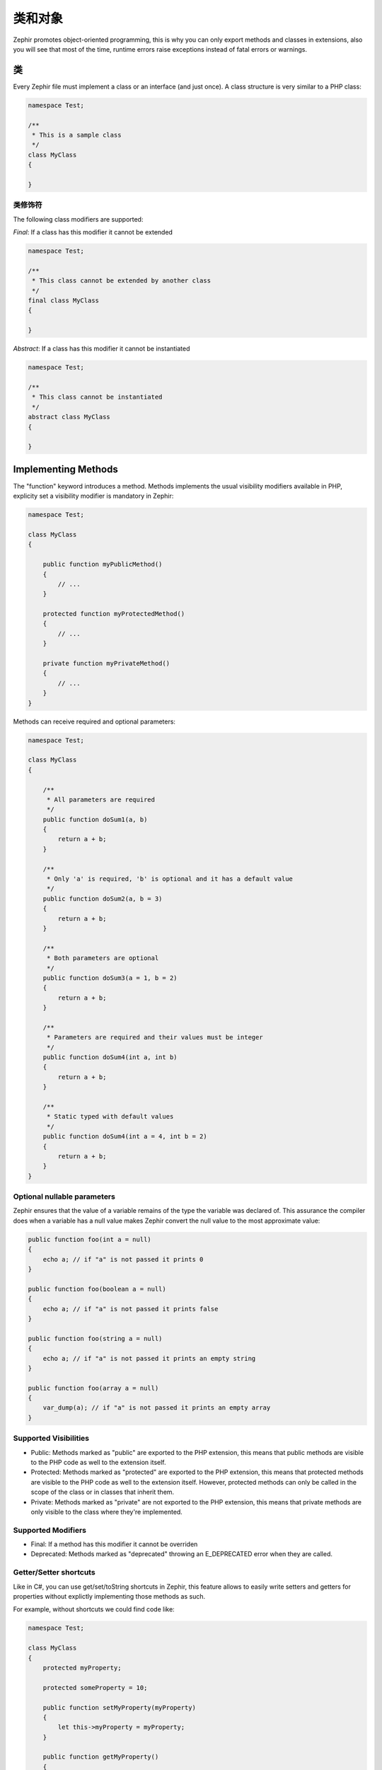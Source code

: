 类和对象
===================
Zephir promotes object-oriented programming, this is why you can only export methods
and classes in extensions, also you will see that most of the time, runtime errors raise
exceptions instead of fatal errors or warnings.

类
-------
Every Zephir file must implement a class or an interface (and just once). A class structure
is very similar to a PHP class:

.. code-block:: zephir

    namespace Test;

    /**
     * This is a sample class
     */
    class MyClass
    {

    }

类修饰符
^^^^^^^^^^^^^^^
The following class modifiers are supported:

*Final*: If a class has this modifier it cannot be extended

.. code-block:: zephir

    namespace Test;

    /**
     * This class cannot be extended by another class
     */
    final class MyClass
    {

    }

*Abstract*: If a class has this modifier it cannot be instantiated

.. code-block:: zephir

    namespace Test;

    /**
     * This class cannot be instantiated
     */
    abstract class MyClass
    {

    }

Implementing Methods
--------------------
The "function" keyword introduces a method. Methods implements the usual visibility modifiers available
in PHP, explicity set a visibility modifier is mandatory in Zephir:

.. code-block:: zephir

    namespace Test;

    class MyClass
    {

        public function myPublicMethod()
        {
            // ...
        }

        protected function myProtectedMethod()
        {
            // ...
        }

        private function myPrivateMethod()
        {
            // ...
        }
    }

Methods can receive required and optional parameters:

.. code-block:: zephir

    namespace Test;

    class MyClass
    {

        /**
         * All parameters are required
         */
        public function doSum1(a, b)
        {
            return a + b;
        }

        /**
         * Only 'a' is required, 'b' is optional and it has a default value
         */
        public function doSum2(a, b = 3)
        {
            return a + b;
        }

        /**
         * Both parameters are optional
         */
        public function doSum3(a = 1, b = 2)
        {
            return a + b;
        }

        /**
         * Parameters are required and their values must be integer
         */
        public function doSum4(int a, int b)
        {
            return a + b;
        }

        /**
         * Static typed with default values
         */
        public function doSum4(int a = 4, int b = 2)
        {
            return a + b;
        }
    }

Optional nullable parameters
^^^^^^^^^^^^^^^^^^^^^^^^^^^^
Zephir ensures that the value of a variable remains of the type the variable was declared of.
This assurance the compiler does when a variable has a null value makes Zephir convert the null
value to the most approximate value:

.. code-block:: zephir

    public function foo(int a = null)
    {
        echo a; // if "a" is not passed it prints 0
    }

    public function foo(boolean a = null)
    {
        echo a; // if "a" is not passed it prints false
    }

    public function foo(string a = null)
    {
        echo a; // if "a" is not passed it prints an empty string
    }

    public function foo(array a = null)
    {
        var_dump(a); // if "a" is not passed it prints an empty array
    }

Supported Visibilities
^^^^^^^^^^^^^^^^^^^^^^

* Public: Methods marked as "public" are exported to the PHP extension, this means that public methods are visible to the PHP code as well to the extension itself.

* Protected: Methods marked as "protected" are exported to the PHP extension, this means that protected methods are visible to the PHP code as well to the extension itself. However, protected methods can only be called in the scope of the class or in classes that inherit them.

* Private: Methods marked as "private" are not exported to the PHP extension, this means that private methods are only visible to the class where they're implemented.

Supported Modifiers
^^^^^^^^^^^^^^^^^^^

* Final: If a method has this modifier it cannot be overriden

* Deprecated: Methods marked as "deprecated" throwing an E_DEPRECATED error when they are called.

Getter/Setter shortcuts
^^^^^^^^^^^^^^^^^^^^^^^
Like in C#, you can use get/set/toString shortcuts in Zephir, this feature allows to easily write setters and getters for properties without explictly
implementing those methods as such.

For example, without shortcuts we could find code like:

.. code-block:: zephir

    namespace Test;

    class MyClass
    {
        protected myProperty;

        protected someProperty = 10;

        public function setMyProperty(myProperty)
        {
            let this->myProperty = myProperty;
        }

        public function getMyProperty()
        {
            return this->myProperty;
        }

        public function setSomeProperty(someProperty)
        {
            let this->someProperty = someProperty;
        }

        public function getSomeProperty()
        {
            return this->someProperty;
        }

        public function __toString()
        {
            return this->myProperty;
        }

     }

You can write the same code using shortcuts as follows:

.. code-block:: zephir

    namespace App;

    class MyClass
    {
        protected myProperty {
            set, get, toString
        };

        protected someProperty = 10 {
            set, get
        };

    }

When the code is compiled those methods are exported as real methods but you don’t have to write them one by one.

Return Type Hints
^^^^^^^^^^^^^^^^^
Methods in classes and interfaces can have return type hints, these will provide useful extra information to the compiler
to inform you about errors in your application. Consider the following example:

.. code-block:: zephir

    namespace App;

    class MyClass
    {
        public function getSomeData() -> string
        {
            // this will throw a compiler exception
            // since the returned value (boolean) does not match
            // the expected returned type string
            return false;
        }

        public function getSomeOther() -> <App\MyInterface>
        {
            // this will throw a compiler exception
            // if the returned object does not implement
            // the expected interface App\MyInterface
            return new App\MyObject;
        }

        public function process()
        {
            var myObject;

            // the type-hint will tell the compiler that
            // myObject is an instance of a class
            // that implement App\MyInterface
            let myObject = this->getSomeOther();

            // the compiler will check if App\MyInterface
            // implements a method called "someMethod"
            echo myObject->someMethod();
        }

    }

A method can have more than one return type. When multiple types are defined, the operator | must be used to separate those types.

.. code-block:: zephir

    namespace App;

    class MyClass
    {
        public function getSomeData(a) -> string | bool
        {
            if a == false {
                return false;
            }
            return "error";
        }
    }

Return Type: Void
^^^^^^^^^^^^^^^^^
Methods can also be marked as ‘void’. This means that a method is not allowed to return any data:

.. code-block:: zephir

    public function setConnection(connection) -> void
    {
        let this->_connection = connection;
    }

Why is this useful? Because the compiler can detect if the program is expecting a returning value from these methods and produce a compiler exception:

.. code-block:: zephir

    let myDb = db->setConnection(connection);
    myDb->execute("SELECT * FROM robots"); // this will produce an exception

Strict/Flexible Parameter Data-Types
^^^^^^^^^^^^^^^^^^^^^^^^^^^^^^^^^^^^
In Zephir, you can specify the data type of each parameter of a method. By default, these data-types are flexible,
this means that if a value with wrong (but compatible) data-type is passed, Zephir will try to transparently
convert it to the expected one:

.. code-block:: zephir

    public function filterText(string text, boolean escape=false)
    {
        //...
    }

Above method will work with the following calls:

.. code-block:: php

    <?php

    $o->filterText(1111, 1); // OK
    $o->filterText("some text", null); // OK
    $o->filterText(null, true); // OK
    $o->filterText("some text", true); // OK
    $o->filterText(array(1, 2, 3), true); // FAIL

However, passing a wrong type could be often lead to bugs, a bad use of a specific API would produce unexpected results.
You can disallow the automatic conversion by setting the parameter with a strict data-type:

.. code-block:: zephir

    public function filterText(string! text, boolean escape=false)
    {
        //...
    }

Now, most of the calls with a wrong type will cause an exception due to the invalid data types passed:

.. code-block:: php

    <?php

    $o->filterText(1111, 1); // FAIL
    $o->filterText("some text", null); // OK
    $o->filterText(null, true); // FAIL
    $o->filterText("some text", true); // OK
    $o->filterText(array(1, 2, 3), true); // FAIL

By specifying what parameters are strict and what must be flexible, a developer can set the specific behavior he/she really wants.

Read-Only Parameters
^^^^^^^^^^^^^^^^^^^^
Using the keyword 'const' you can mark parameters as read-only, this helps to respect `const-correctness <http://en.wikipedia.org/wiki/Const-correctness>`_.
Parameters marked with this attribute cannot be modified inside the method:

.. code-block:: zephir

    namespace App;

    class MyClass
    {
        // "a" is read-only
        public function getSomeData(const string a)
        {
            // this will throw a compiler exception
            let a = "hello";
        }
    }

When a parameter is declared as read-only the compiler can make safe assumptions and perform
further optimizations over these variables.

Implementing Properties
-----------------------
Class member variables are called "properties". By default, they act as PHP properties.
Properties are exported to the PHP extension and are visibles from PHP code.
Properties implement the usual visibility modifiers available in PHP, explicity set
a visibility modifier is mandatory in Zephir:

.. code-block:: zephir

    namespace Test;

    class MyClass
    {

        public myProperty1;

        protected myProperty2;

        private myProperty3;

    }

Within class methods non-static properties may be accessed by using -> (Object Operator): this->property
(where property is the name of the property):

.. code-block:: zephir

    namespace Test;

    class MyClass
    {

        protected myProperty;

        public function setMyProperty(var myProperty)
        {
            let this->myProperty = myProperty;
        }

        public function getMyProperty()
        {
            return this->myProperty;
        }
    }

Properties can have literal compatible default values. These values must be able to be evaluated at
compile time and must not depend on run-time information in order to be evaluated:

.. code-block:: zephir

    namespace Test;

    class MyClass
    {

        protected myProperty1 = null;
        protected myProperty2 = false;
        protected myProperty3 = 2.0;
        protected myProperty4 = 5;
        protected myProperty5 = "my value";
    }

Updating Properties
^^^^^^^^^^^^^^^^^^^
Properties can be updated by accesing them using the '->' operator:

.. code-block:: zephir

    let this->myProperty = 100;

Zephir checks that properties do exist when a program is accesing them, if a property is not declared you will get a compiler exception:

.. code-block:: php

    CompilerException: Property '_optionsx' is not defined on class 'App\MyClass' in /Users/scott/utils/app/myclass.zep on line 62

          let this->_optionsx = options;
          ------------^

If you want to avoid this compiler validation or just create a property dynamically, you can enclose the property name using string quotes:

.. code-block:: zephir

    let this->{"myProperty"} = 100;

You can also use a simple variable to update a property, the property name will be taken from the variable:

.. code-block:: zephir

    let someProperty = "myProperty";
    let this->{someProperty} = 100;

Reading Properties
^^^^^^^^^^^^^^^^^^
Properties can be read by accesing them using the '->' operator:

.. code-block:: zephir

    echo this->myProperty;

As when updating, properties can be dynamically read this way:

.. code-block:: zephir

    //Avoid compiler check or read a dynamic user defined property
    echo this->{"myProperty"};

    //Read using a variable name
    let someProperty = "myProperty";
    echo this->{someProperty}

Class Constants
---------------
Class may contain class constants that remain the same and unchangeable once the extension is compiled.
Class constants are exported to the PHP extension allowing them to be used from PHP.

.. code-block:: zephir

    namespace Test;

    class MyClass
    {

        const MYCONSTANT1 = false;
        const MYCONSTANT2 = 1.0;
    }

Class constants can be accessed using the class name and the static operator (::):

.. code-block:: zephir

    namespace Test;

    class MyClass
    {

        const MYCONSTANT1 = false;
        const MYCONSTANT2 = 1.0;

        public function someMethod()
        {
            return MyClass::MYCONSTANT1;
        }
    }

Calling Methods
---------------
Methods can be called using the object operator (->) as in PHP:

.. code-block:: zephir

    namespace Test;

    class MyClass
    {

        protected function _someHiddenMethod(a, b)
        {
            return a - b;
        }

        public function someMethod(c, d)
        {
            return this->_someHiddenMethod(c, d);
        }
    }

Static methods must be called using the static operator (::):

.. code-block:: zephir

    namespace Test;

    class MyClass
    {

        protected static function _someHiddenMethod(a, b)
        {
            return a - b;
        }

        public static function someMethod(c, d)
        {
            return self::_someHiddenMethod(c, d);
        }
    }

You can call methods in a dynamic manner as follows:

.. code-block:: zephir

    namespace Test;

    class MyClass
    {
        protected adapter;

        public function setAdapter(var adapter)
        {
            let this->adapter = adapter;
        }

        public function someMethod(var methodName)
        {
            return this->adapter->{methodName}();
        }
    }

Parameters by Name
^^^^^^^^^^^^^^^^^^
Zephir supports call methods parameters by name or keyword arguments.
Named parameters can be useful if you want to pass parameters in an arbitrary order,
document the meaning of parameters or specify parameters in a more elegant way.

Consider the following example, a class called “Image” has a method that receive four parameters:

.. code-block:: zephir

    namespace Test;

    class Image
    {
        public function chop(width=600, height=400, x=0, y=0)
        {
            //...
        }
    }

Using the standard way of calling methods:

.. code-block:: zephir

    i->chop(100); // width=100, height=400, x=0, y=0
    i->chop(100, 50, 10, 20); // width=100, height=50, x=10, y=20

Using named parameters you can:

.. code-block:: zephir

    i->chop(width: 100); // width=100, height=400, x=0, y=0
    i->chop(height: 200); // width=600, height=200, x=0, y=0
    i->chop(height: 200, width: 100); // width=100, height=200, x=0, y=0
    i->chop(x: 20, y: 30); // width=600, height=400, x=20, y=30

When the compiler (at compile time) does not know the correct order of these parameters
they must be resolved at runtime, in this case there could be a minimum additional extra overhead:

.. code-block:: zephir

    let i = new {someClass}();
    i->chop(y:30, x: 20);
